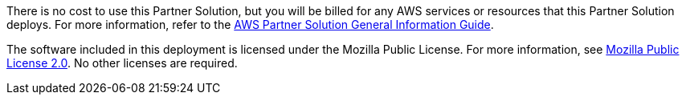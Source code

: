 // Include details about any licenses and how to sign up. Provide links as appropriate.

There is no cost to use this Partner Solution, but you will be billed for any AWS services or resources that this Partner Solution deploys. For more information, refer to the https://fwd.aws/rA69w?[AWS Partner Solution General Information Guide^].

The software included in this deployment is licensed under the Mozilla Public License. 
For more information, see https://github.com/hashicorp/vault/blob/master/LICENSE[Mozilla Public License 2.0^]. No other licenses are required.
